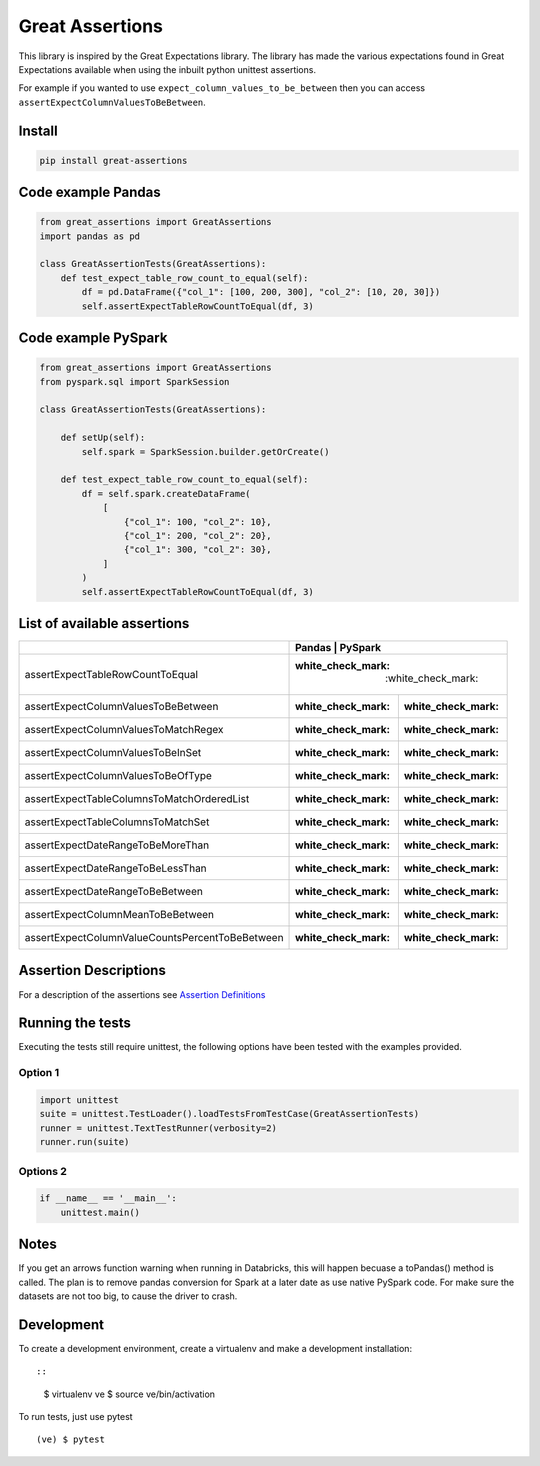Great Assertions
================

|serialbandicoot| |flake8 Lint| |codecov| |CodeQL|

This library is inspired by the Great Expectations library. The library
has made the various expectations found in Great Expectations available
when using the inbuilt python unittest assertions.

For example if you wanted to use ``expect_column_values_to_be_between``
then you can access ``assertExpectColumnValuesToBeBetween``.

Install
-------

.. code:: bash

    pip install great-assertions

Code example Pandas
-------------------

.. code:: python

    from great_assertions import GreatAssertions
    import pandas as pd

    class GreatAssertionTests(GreatAssertions):
        def test_expect_table_row_count_to_equal(self):
            df = pd.DataFrame({"col_1": [100, 200, 300], "col_2": [10, 20, 30]})
            self.assertExpectTableRowCountToEqual(df, 3)

Code example PySpark
--------------------

.. code:: python

    from great_assertions import GreatAssertions
    from pyspark.sql import SparkSession

    class GreatAssertionTests(GreatAssertions):

        def setUp(self):
            self.spark = SparkSession.builder.getOrCreate()

        def test_expect_table_row_count_to_equal(self):
            df = self.spark.createDataFrame(
                [
                    {"col_1": 100, "col_2": 10},
                    {"col_1": 200, "col_2": 20},
                    {"col_1": 300, "col_2": 30},
                ]
            )
            self.assertExpectTableRowCountToEqual(df, 3)

List of available assertions
----------------------------

+---------------------------------------------------+---------------------+-------------------+
|                                                   | Pandas             | PySpark            |
+===================================================+=====================+===================+
| assertExpectTableRowCountToEqual                  | :white_check_mark: | :white_check_mark: |
+---------------------------------------------------+--------------------+--------------------+
| assertExpectColumnValuesToBeBetween               | :white_check_mark: | :white_check_mark: |
+---------------------------------------------------+--------------------+--------------------+
| assertExpectColumnValuesToMatchRegex              | :white_check_mark: | :white_check_mark: |
+---------------------------------------------------+--------------------+--------------------+
| assertExpectColumnValuesToBeInSet                 | :white_check_mark: | :white_check_mark: |
+---------------------------------------------------+--------------------+--------------------+
| assertExpectColumnValuesToBeOfType                | :white_check_mark: | :white_check_mark: |
+---------------------------------------------------+--------------------+--------------------+
| assertExpectTableColumnsToMatchOrderedList        | :white_check_mark: | :white_check_mark: |
+---------------------------------------------------+--------------------+--------------------+
| assertExpectTableColumnsToMatchSet                | :white_check_mark: | :white_check_mark: |  
+---------------------------------------------------+--------------------+--------------------+
| assertExpectDateRangeToBeMoreThan                 | :white_check_mark: | :white_check_mark: |
+---------------------------------------------------+--------------------+--------------------+
| assertExpectDateRangeToBeLessThan                 | :white_check_mark: | :white_check_mark: |
+---------------------------------------------------+--------------------+--------------------+
| assertExpectDateRangeToBeBetween                  | :white_check_mark: | :white_check_mark: |
+---------------------------------------------------+--------------------+--------------------+
| assertExpectColumnMeanToBeBetween                 | :white_check_mark: | :white_check_mark: |
+---------------------------------------------------+--------------------+--------------------+
| assertExpectColumnValueCountsPercentToBeBetween   | :white_check_mark: | :white_check_mark: |
+---------------------------------------------------+--------------------+--------------------+

Assertion Descriptions
----------------------

For a description of the assertions see `Assertion
Definitions <ASSERTION_DEFINITIONS.md>`__

Running the tests
-----------------

Executing the tests still require unittest, the following options have
been tested with the examples provided.

Option 1
~~~~~~~~

.. code:: python

    import unittest
    suite = unittest.TestLoader().loadTestsFromTestCase(GreatAssertionTests)
    runner = unittest.TextTestRunner(verbosity=2)
    runner.run(suite) 

Options 2
~~~~~~~~~

.. code:: python

    if __name__ == '__main__':
        unittest.main()   

Notes
-----

If you get an arrows function warning when running in Databricks, this
will happen becuase a toPandas() method is called. The plan is to remove
pandas conversion for Spark at a later date as use native PySpark code.
For make sure the datasets are not too big, to cause the driver to
crash.

Development
-----------

To create a development environment, create a virtualenv and make a
development installation::

::

    $ virtualenv ve
    $ source ve/bin/activation

To run tests, just use pytest

::

    (ve) $ pytest     

.. |serialbandicoot| image:: https://circleci.com/gh/serialbandicoot/great-assertions.svg?style=svg
   :target: LINK
.. |flake8 Lint| image:: https://github.com/serialbandicoot/great-assertions/actions/workflows/flake8.yml/badge.svg
   :target: https://github.com/serialbandicoot/great-assertions/actions/workflows/flake8.yml
.. |codecov| image:: https://codecov.io/gh/serialbandicoot/great-assertions/branch/master/graph/badge.svg?token=OKBB0E5EUC
   :target: https://codecov.io/gh/serialbandicoot/great-assertions
.. |CodeQL| image:: https://github.com/serialbandicoot/great-assertions/workflows/CodeQL/badge.svg
   :target: https://github.com/serialbandicoot/great-assertions/actions?query=workflow%3ACodeQL
